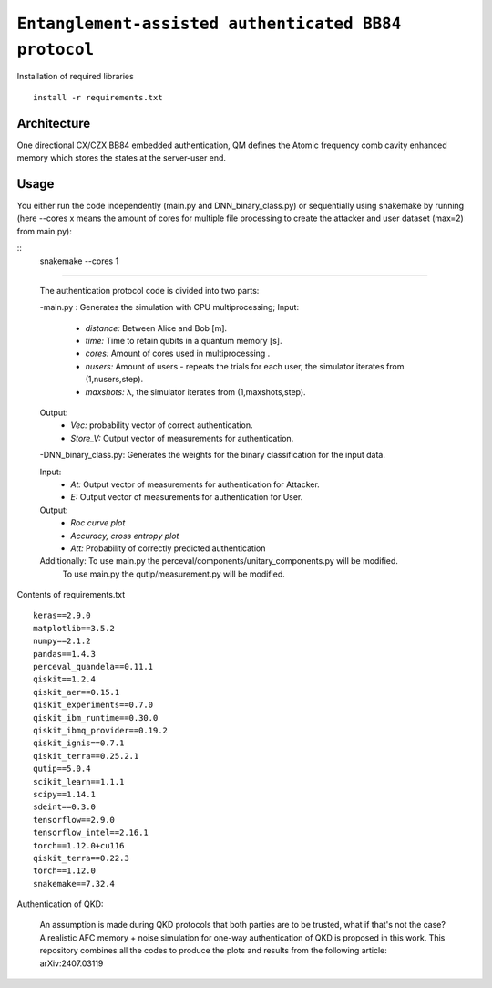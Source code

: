 =========================================================================================================================
``Entanglement-assisted authenticated BB84 protocol``
=========================================================================================================================


.. image:: https://dl.circleci.com/status-badge/img/circleci/5ZWV663xqw4uDT8KDmJgpW/G4piVvQ66XDUHGX4Az1BJj/tree/circleci-project-setup.svg?style=shield&circle-token=41de148cb83684dd3c53509e74c3048071434118
        :target: https://dl.circleci.com/status-badge/redirect/circleci/5ZWV663xqw4uDT8KDmJgpW/G4piVvQ66XDUHGX4Az1BJj/tree/circleci-project-setup

.. image:: https://img.shields.io/badge/python-3.11-blue.svg
        :target: https://www.python.org/downloads/release/python-3110/


Installation of required libraries

::

    install -r requirements.txt

Architecture
-----

.. image:: /Img/arc.png
  :alt: Architecture of CX/CZX authentication protocol used in the simulation.

One directional CX/CZX BB84 embedded authentication, QM defines the Atomic frequency comb cavity enhanced memory which stores the states at the server-user end. 




Usage
-----
You either run the code independently (main.py and DNN_binary_class.py) or sequentially using snakemake by running (here --cores x means the amount of cores for multiple file processing to create the attacker and user dataset (max=2) from main.py):

::
        snakemake --cores 1

::::
        
        The authentication protocol code is divided into two parts:
        
        -main.py : Generates the simulation with CPU multiprocessing;
        Input: 
               * `distance:` Between Alice and Bob [m].
               * `time:` Time to retain qubits in a quantum memory [s].
               * `cores:` Amount of cores used in multiprocessing .
               * `nusers:` Amount of users - repeats the trials for each user, the simulator iterates from (1,nusers,step).
               * `maxshots:` λ, the simulator iterates from (1,maxshots,step).

        Output: 
                * `Vec:` probability vector of correct authentication.
                * `Store_V:` Output vector of measurements for authentication.

        
        -DNN_binary_class.py: Generates the weights for the binary classification for the input data.
        
        Input:  
                * `At:` Output vector of measurements for authentication for Attacker.
                * `E:` Output vector of measurements for authentication for User.
        
        Output: 
                * `Roc curve plot`
                * `Accuracy, cross entropy plot`
                * `Att:` Probability of correctly predicted authentication

        Additionally: To use main.py the perceval/components/unitary_components.py will be modified.
                      To use main.py the qutip/measurement.py will be modified.
                
Contents of requirements.txt
::      

        keras==2.9.0
        matplotlib==3.5.2
        numpy==2.1.2
        pandas==1.4.3
        perceval_quandela==0.11.1
        qiskit==1.2.4
        qiskit_aer==0.15.1
        qiskit_experiments==0.7.0
        qiskit_ibm_runtime==0.30.0
        qiskit_ibmq_provider==0.19.2
        qiskit_ignis==0.7.1        
        qiskit_terra==0.25.2.1
        qutip==5.0.4
        scikit_learn==1.1.1
        scipy==1.14.1
        sdeint==0.3.0
        tensorflow==2.9.0
        tensorflow_intel==2.16.1
        torch==1.12.0+cu116
        qiskit_terra==0.22.3
        torch==1.12.0
        snakemake==7.32.4


        

Authentication of QKD: 

        An assumption is made during QKD protocols that both parties are to be trusted, what if that's not the case?
        A realistic AFC memory + noise simulation for one-way authentication of QKD is proposed in this work.
        This repository combines all the codes to produce the plots and results from the following article: arXiv:2407.03119

